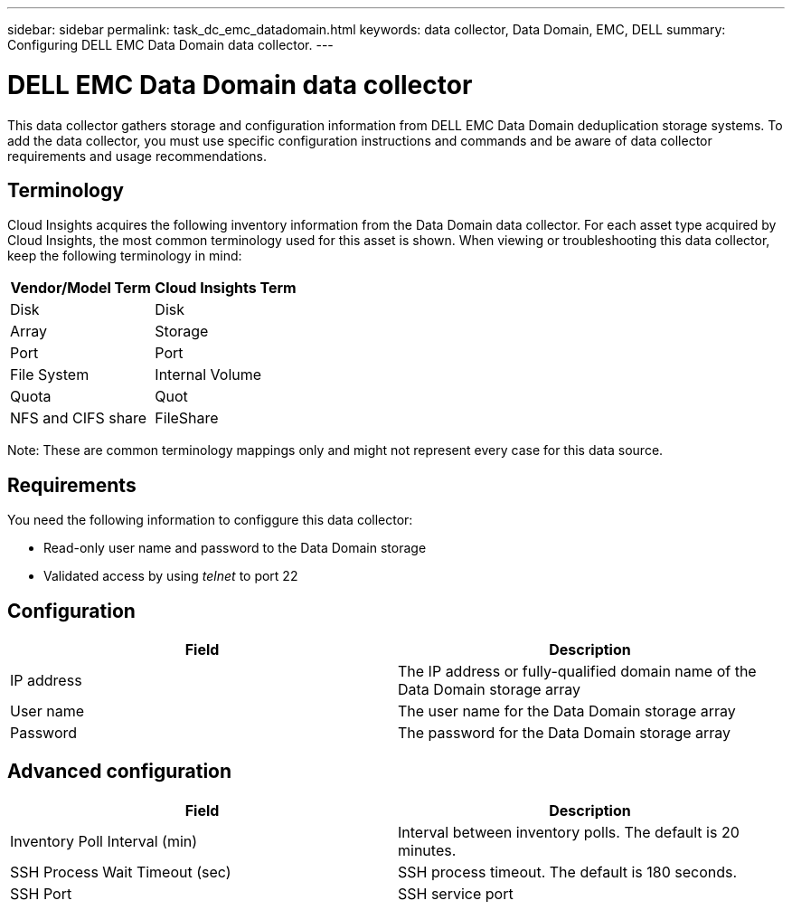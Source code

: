 ---
sidebar: sidebar
permalink: task_dc_emc_datadomain.html
keywords: data collector, Data Domain, EMC, DELL
summary: Configuring DELL EMC Data Domain data collector.
---

= DELL EMC Data Domain data collector

:toc: macro
:hardbreaks:
:toclevels: 1
:nofooter:
:icons: font
:linkattrs:
:imagesdir: ./media/

[.lead]

This data collector gathers storage and configuration information from DELL EMC Data Domain deduplication storage systems. To add the data collector, you must use specific configuration instructions and commands and be aware of data collector requirements and usage recommendations.

== Terminology

Cloud Insights acquires the following inventory information from the Data Domain data collector. For each asset type acquired by Cloud Insights, the most common terminology used for this asset is shown. When viewing or troubleshooting this data collector, keep the following terminology in mind:

[cols=2*, options="header", cols"50,50"]
|===
|Vendor/Model Term|Cloud Insights Term 
|Disk|Disk
|Array|Storage
|Port|Port
|File System|Internal Volume
|Quota|Quot
|NFS and CIFS share|FileShare
|===

Note: These are common terminology mappings only and might not represent every case for this data source.

== Requirements

You need the following information to configgure this data collector:

* Read-only user name and password to the Data Domain storage 
* Validated access by using _telnet_ to port 22

== Configuration

[cols=2*, options="header", cols"50,50"]
|===
|Field|Description 
|IP address|The IP address or fully-qualified domain name of the Data Domain storage array 
|User name|The user name for the Data Domain storage array
|Password|The password for the Data Domain storage array 
|===

== Advanced configuration

[cols=2*, options="header", cols"50,50"]
|===
|Field|Description 
|Inventory Poll Interval (min)|Interval between inventory polls. The default is 20 minutes. 
|SSH Process Wait Timeout (sec)|SSH process timeout. The default is 180 seconds.
|SSH Port|SSH service port 